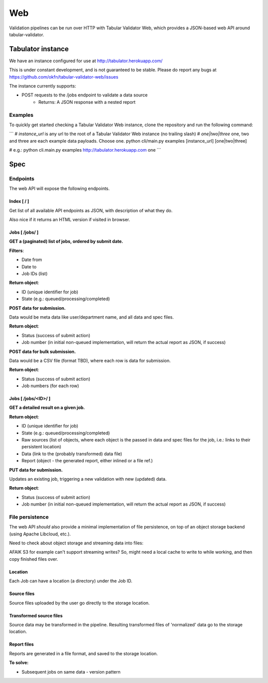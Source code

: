 Web
===

Validation pipelines can be run over HTTP with Tabular Validator Web, which provides a JSON-based web API around tabular-validator.

Tabulator instance
------------------

We have an instance configured for use at http://tabulator.herokuapp.com/

This is under constant development, and is not guaranteed to be stable. Please do report any bugs at https://github.com/okfn/tabular-validator-web/issues

The instance currently supports:

* POST requests to the /jobs endpoint to validate a data source
   * Returns: A JSON response with a nested report

Examples
********

To quickly get started checking a Tabular Validator Web instance, clone the repository and run the following command:

```
# `instance_url` is any url to the root of a Tabular Validator Web instance (no trailing slash)
# `one|two|three` one, two and three are each example data payloads. Choose one.
python cli/main.py examples [instance_url] [one|two|three]

# e.g.:
python cli.main.py examples http://tabulator.herokuapp.com one
```

Spec
----

Endpoints
*********

The web API will expose the following endpoints.

Index [ / ]
+++++++++++

Get list of all available API endpoints as JSON, with description of what they do.

Also nice if it returns an HTML version if visited in browser.


Jobs [ /jobs/ ]
+++++++++++++++

**GET a (paginated) list of jobs, ordered by submit date.**

**Filters**:

* Date from
* Date to
* Job IDs (list)

**Return object**:

* ID (unique identifier for job)
* State (e.g.: queued/processing/completed)

**POST data for submission.**

Data would be meta data like user/department name, and all data and spec files.

**Return object**:

* Status (success of submit action)
* Job number (in initial non-queued implementation, will return the actual report as JSON, if success)

**POST data for bulk submission.**

Data would be a CSV file (format TBD), where each row is data for submission.

**Return object**:

* Status (success of submit action)
* Job numbers (for each row)

Jobs [ /jobs/<ID>/ ]
++++++++++++++++++++

**GET a detailed result on a given job.**

**Return object**:

* ID (unique identifier for job)
* State (e.g.: queued/processing/completed)
* Raw sources (list of objects, where each object is the passed in data and spec files for the job, i.e.: links to their persistent location)
* Data (link to the (probably transformed) data file)
* Report (object - the generated report, either inlined or a file ref.)

**PUT data for submission.**

Updates an existing job, triggering a new validation with new (updated) data.

**Return object**:

* Status (success of submit action)
* Job number (in initial non-queued implementation, will return the actual report as JSON, if success)

File persistence
****************

The web API *should* also provide a minimal implementation of file persistence, on top of an object storage backend (using Apache Libcloud, etc.).

Need to check about object storage and streaming data into files:

AFAIK S3 for example can't support streaming writes? So, might need a local cache to write to while working, and then copy finished files over.

Location
++++++++

Each Job can have a location (a directory) under the Job ID.

Source files
++++++++++++

Source files uploaded by the user go directly to the storage location.

Transformed source files
++++++++++++++++++++++++

Source data may be transformed in the pipeline. Resulting transformed files of 'normalized' data go to the storage location.

Report files
++++++++++++

Reports are generated in a file format, and saved to the storage location.

**To solve:**

* Subsequent jobs on same data - version pattern
